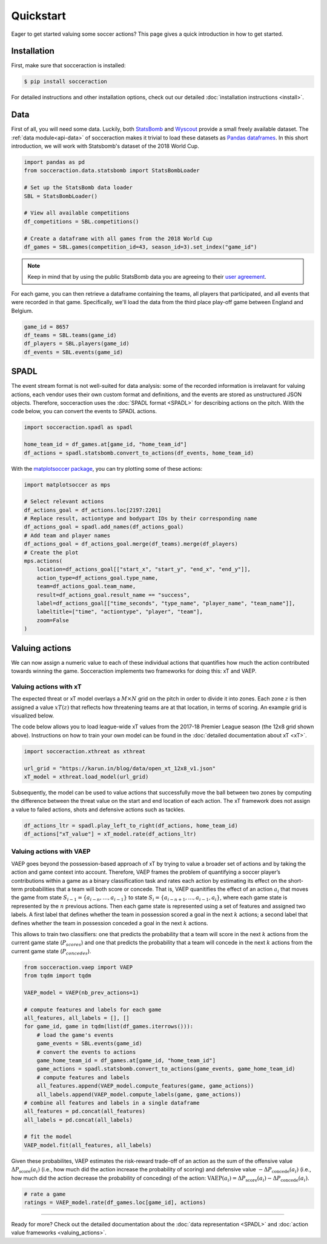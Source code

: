 Quickstart
===========

Eager to get started valuing some soccer actions? This page gives a quick introduction in how to get started.

Installation
------------

First, make sure that socceraction is installed:

.. code-block:: console

   $ pip install socceraction

For detailed instructions and other installation options, check out our
detailed :doc:`installation instructions <install>`.

Data
----

First of all, you will need some data. Luckily, both `StatsBomb <https://github.com/statsbomb/open-data>`_ and
`Wyscout <https://www.nature.com/articles/s41597-019-0247-7>`_ provide a small freely available dataset.
The :ref:`data module<api-data>` of socceraction makes it trivial to load these datasets as
`Pandas dataframes <https://pandas.pydata.org/docs/reference/api/pandas.DataFrame.html>`__.
In this short introduction, we will work with Statsbomb's dataset of the 2018 World Cup.

.. code-block:: python

   import pandas as pd
   from socceraction.data.statsbomb import StatsBombLoader

   # Set up the StatsBomb data loader
   SBL = StatsBombLoader()

   # View all available competitions
   df_competitions = SBL.competitions()

   # Create a dataframe with all games from the 2018 World Cup
   df_games = SBL.games(competition_id=43, season_id=3).set_index("game_id")


.. note::
  Keep in mind that by using the public StatsBomb data you are agreeing to their `user agreement <https://github.com/statsbomb/open-data/blob/master/LICENSE.pdf>`__.

For each game, you can then retrieve a dataframe containing the teams, all
players that participated, and all events that were recorded in that game.
Specifically, we'll load the data from the third place play-off game between
England and Belgium.

.. code-block:: python

  game_id = 8657
  df_teams = SBL.teams(game_id)
  df_players = SBL.players(game_id)
  df_events = SBL.events(game_id)


SPADL
-----

The event stream format is not well-suited for data analysis: some of the
recorded information is irrelavant for valuing actions, each vendor uses their
own custom format and definitions, and the events are stored as unstructured
JSON objects. Therefore, socceraction uses the :doc:`SPADL format <SPADL>` for describing
actions on the pitch. With the code below, you can convert the events to
SPADL actions.

.. code-block:: python

   import socceraction.spadl as spadl

   home_team_id = df_games.at[game_id, "home_team_id"]
   df_actions = spadl.statsbomb.convert_to_actions(df_events, home_team_id)

With the `matplotsoccer package <https://github.com/TomDecroos/matplotsoccer>`_, you can try plotting some of these
actions:

.. code-block:: python

    import matplotsoccer as mps

    # Select relevant actions
    df_actions_goal = df_actions.loc[2197:2201]
    # Replace result, actiontype and bodypart IDs by their corresponding name
    df_actions_goal = spadl.add_names(df_actions_goal)
    # Add team and player names
    df_actions_goal = df_actions_goal.merge(df_teams).merge(df_players)
    # Create the plot
    mps.actions(
        location=df_actions_goal[["start_x", "start_y", "end_x", "end_y"]],
        action_type=df_actions_goal.type_name,
        team=df_actions_goal.team_name,
        result=df_actions_goal.result_name == "success",
        label=df_actions_goal[["time_seconds", "type_name", "player_name", "team_name"]],
        labeltitle=["time", "actiontype", "player", "team"],
        zoom=False
    )

.. figure:: ../eden_hazard_goal.png
   :align: center


Valuing actions
---------------

We can now assign a numeric value to each of these individual actions that
quantifies how much the action contributed towards winning the game.
Socceraction implements two frameworks for doing this: xT and VAEP.

Valuing actions with xT
^^^^^^^^^^^^^^^^^^^^^^^^

The expected threat or xT model overlays a :math:`M \times N` grid on the
pitch in order to divide it into zones. Each zone :math:`z` is
then assigned a value :math:`xT(z)` that reflects how threatening teams are at
that location, in terms of scoring. An example grid is visualized below.

.. image:: default_xt_grid.png
   :width: 600
   :align: center

The code below allows you to load
league-wide xT values from the 2017-18 Premier League season (the 12x8 grid
shown above). Instructions on how to train your own model can be found in the
:doc:`detailed documentation about xT <xT>`.

.. code-block:: python

    import socceraction.xthreat as xthreat

    url_grid = "https://karun.in/blog/data/open_xt_12x8_v1.json"
    xT_model = xthreat.load_model(url_grid)



Subsequently, the model can be used to value actions that successfully move
the ball between two zones by computing the difference between the threat
value on the start and end location of each action. The xT framework does not
assign a value to failed actions, shots and defensive actions such as tackles.

.. code-block:: python

    df_actions_ltr = spadl.play_left_to_right(df_actions, home_team_id)
    df_actions["xT_value"] = xT_model.rate(df_actions_ltr)


.. image:: eden_hazard_goal_xt.png
   :align: center



Valuing actions with VAEP
^^^^^^^^^^^^^^^^^^^^^^^^^

VAEP goes beyond the possession-based approach of xT by trying to value
a broader set of actions and by taking the action and game context into
account. Therefore, VAEP frames the problem of quantifying a soccer player’s
contributions within a game as a binary classification task and rates each
action by estimating its effect on the short-term probabilities that a team
will both score or concede. That is, VAEP quanitifies the effect of an action :math:`a_i`
that moves the game from state :math:`S_{i−1} = \{a_{i-n}, \ldots, a_{i−1}\}` to state
:math:`S_i = \{a_{i-n+1}, . . . , a_{i−1}, a_i\}`, where each game state is
represented by the :math:`n` previous actions. Then each game state is
represented using a set of features and assigned two labels. A first label
that defines whether the team  in possession scored a goal in the next
:math:`k` actions; a second label that defines whether the team  in possession
conceded a goal in the next :math:`k` actions.

This allows to train two
classifiers: one that predicts the probability that a team will score in the
next :math:`k` actions from the current game state (:math:`P_{scores}`) and
one that predicts the probability that a team will concede in the
next :math:`k` actions from the current game state (:math:`P_{concedes}`).

.. code-block:: python

  from socceraction.vaep import VAEP
  from tqdm import tqdm

  VAEP_model = VAEP(nb_prev_actions=1)

  # compute features and labels for each game
  all_features, all_labels = [], []
  for game_id, game in tqdm(list(df_games.iterrows())):
      # load the game's events
      game_events = SBL.events(game_id)
      # convert the events to actions
      game_home_team_id = df_games.at[game_id, "home_team_id"]
      game_actions = spadl.statsbomb.convert_to_actions(game_events, game_home_team_id)
      # compute features and labels
      all_features.append(VAEP_model.compute_features(game, game_actions))
      all_labels.append(VAEP_model.compute_labels(game, game_actions))
  # combine all features and labels in a single dataframe
  all_features = pd.concat(all_features)
  all_labels = pd.concat(all_labels)

  # fit the model
  VAEP_model.fit(all_features, all_labels)

Given these probabilites, VAEP estimates the risk-reward trade-off of an
action as the sum of the offensive value :math:`\Delta
P_\textrm{score}(a_{i})` (i.e., how much did the action increase the probability of
scoring) and defensive value :math:`- \Delta P_\textrm{concede}(a_{i})` (i.e., how
much did the action decrease the probability of conceding) of the action:
:math:`\textrm{VAEP}(a_i) = \Delta P_\textrm{score}(a_{i}) - \Delta P_\textrm{concede}(a_{i})`.


.. code-block:: python

    # rate a game
    ratings = VAEP_model.rate(df_games.loc[game_id], actions)


.. image:: eden_hazard_goal_vaep.png
   :align: center


-----------------------

Ready for more? Check out the detailed documentation about the
:doc:`data representation <SPADL>` and :doc:`action value frameworks <valuing_actions>`.
